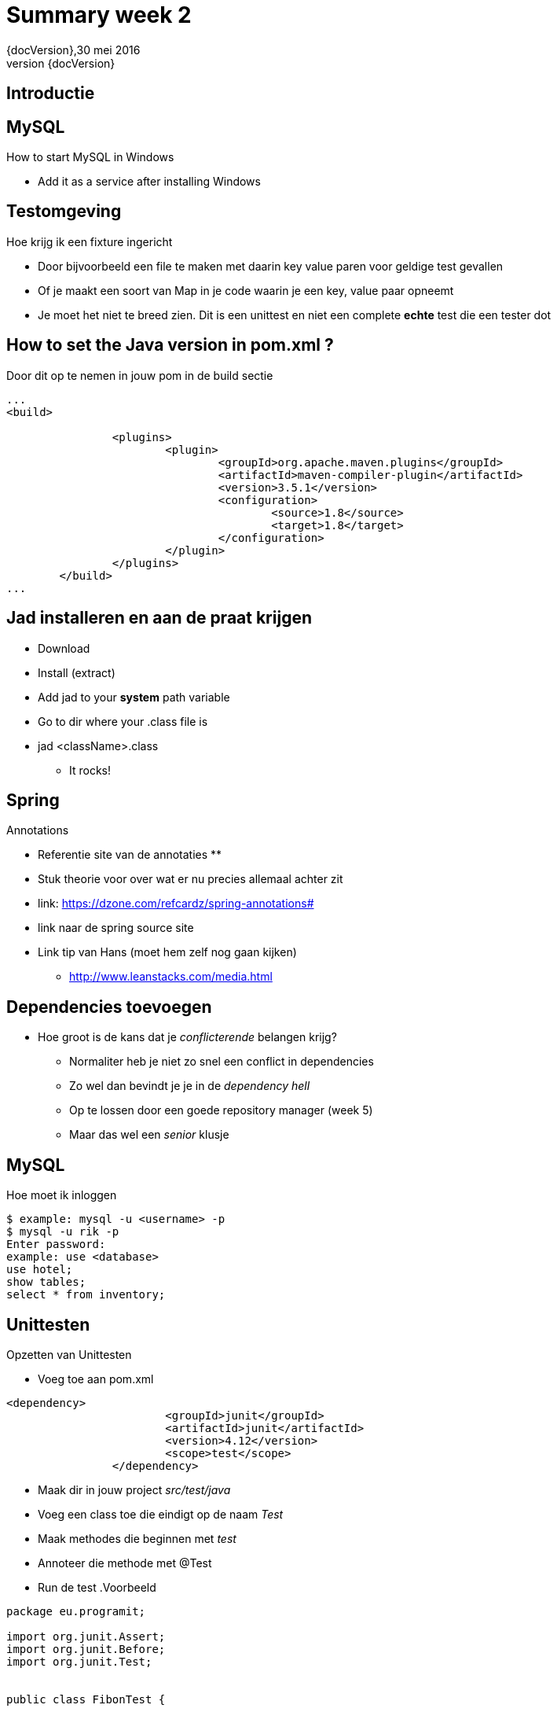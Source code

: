 :revnumber: {docVersion}
:toclevels: 3

= [red]#Summary week 2#
{revnumber},30 mei 2016

== Introductie

== MySQL
.How to start MySQL in Windows
* Add it as a service after installing Windows

== Testomgeving
.Hoe krijg ik een fixture ingericht
* Door bijvoorbeeld een file te maken met daarin key value paren voor geldige test gevallen
* Of je maakt een soort van Map in je code waarin je een key, value paar opneemt
* Je moet het niet te breed zien. Dit is een unittest en niet een complete *echte* test die een tester dot

== How to set the Java version in pom.xml ?
.Door dit op te nemen in jouw pom in de build sectie
[source, xml]
----
...
<build>

		<plugins>
			<plugin>
				<groupId>org.apache.maven.plugins</groupId>
				<artifactId>maven-compiler-plugin</artifactId>
				<version>3.5.1</version>
				<configuration>
					<source>1.8</source>
					<target>1.8</target>
				</configuration>
			</plugin>
		</plugins>
	</build>
...
----

== Jad installeren en aan de praat krijgen
* Download
* Install (extract)
* Add jad to your *system* path variable
* Go to dir where your .class file is
* jad <className>.class
** It rocks!

== Spring
.Annotations
* Referentie site van de annotaties
** 
* Stuk theorie voor over wat er nu precies allemaal achter zit
* link: https://dzone.com/refcardz/spring-annotations#
* link naar de spring source site
* Link tip van Hans (moet hem zelf nog gaan kijken)
** http://www.leanstacks.com/media.html 

== Dependencies toevoegen
* Hoe groot is de kans dat je _conflicterende_ belangen krijg?
** Normaliter heb je niet zo snel een conflict in dependencies
** Zo wel dan bevindt je je in de _dependency hell_
** Op te lossen door een goede repository manager (week 5)
** Maar das wel een _senior_ klusje

== MySQL
.Hoe moet ik inloggen
[source, shell]
----
$ example: mysql -u <username> -p
$ mysql -u rik -p
Enter password: 
example: use <database>
use hotel;
show tables;
select * from inventory;
----

== Unittesten
.Opzetten van Unittesten
* Voeg toe aan pom.xml
[source, xml]
----
<dependency>
			<groupId>junit</groupId>
			<artifactId>junit</artifactId>
			<version>4.12</version>
			<scope>test</scope>
		</dependency>
----


* Maak dir in jouw project _src/test/java_
* Voeg een class toe die eindigt op de naam _Test_
* Maak methodes die beginnen met _test_
* Annoteer die methode met @Test
* Run de test
.Voorbeeld
[source, java]
----
package eu.programit;

import org.junit.Assert;
import org.junit.Before;
import org.junit.Test;


public class FibonTest {
	
	private Fibon fibon;
	
	// runs before EVERY test
	@Before
	public void setUp() {
		this.fibon = new Fibon();
	}
	
	// testcase
	@Test
	public void testFibon() {
		
		int test = fibon.fibon(5);
		
		Assert.assertEquals(5,  test);
		
	}

}

----
